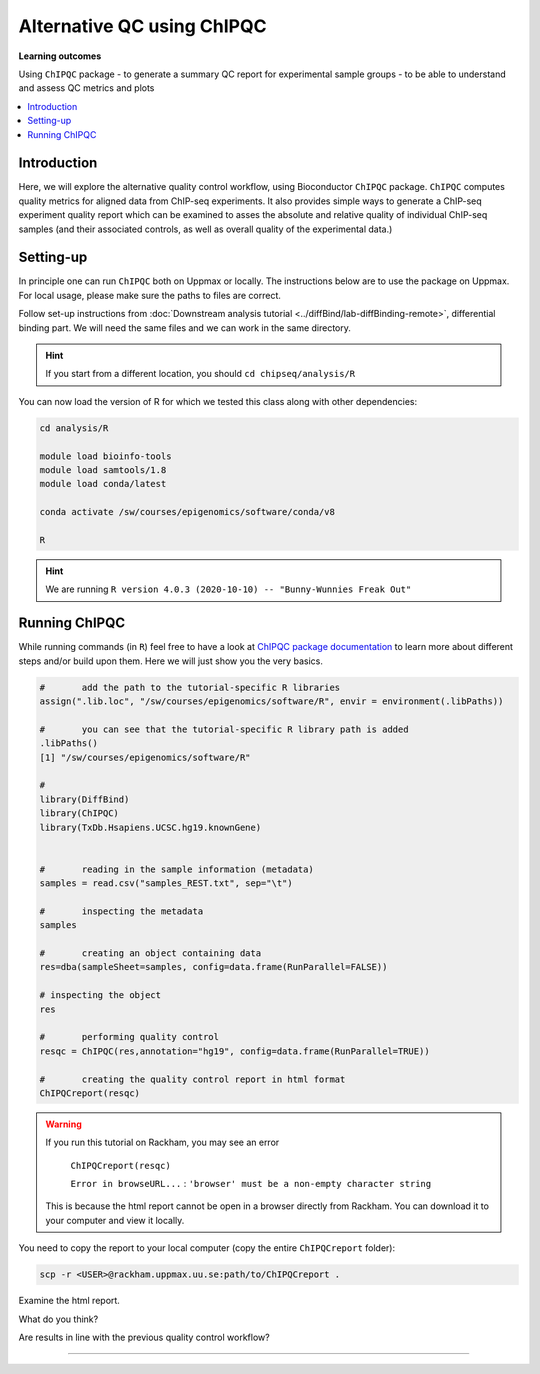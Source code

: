 .. below role allows to use the html syntax, for example :raw-html:`<br />`
.. role:: raw-html(raw)
    :format: html

============================
Alternative QC using ChIPQC
============================

**Learning outcomes**

Using ``ChIPQC`` package
- to generate a summary QC report for experimental sample groups
- to be able to understand and assess QC metrics and plots

.. contents:: 
    :local:


Introduction
==============

Here, we will explore the alternative quality control workflow, using Bioconductor ``ChIPQC`` package. ``ChIPQC`` computes quality metrics for aligned data from ChIP-seq experiments. It also provides simple ways to generate a ChIP-seq experiment quality report which can be examined to asses the absolute and relative quality of individual ChIP-seq samples (and their associated controls, as well as overall quality of the experimental data.)



Setting-up
==============

In principle one can run ``ChIPQC`` both on Uppmax or locally. 
The instructions below are 
to use the package on Uppmax. For local usage, please make sure the paths to files are correct.



Follow set-up instructions from :doc:`Downstream analysis tutorial <../diffBind/lab-diffBinding-remote>`, differential binding part. We will need the same files and we can work in the same directory.


.. Install ``ChIPQC`` library and any required dependencies

.. ```bash

.. if (!requireNamespace("BiocManager", quietly = TRUE))
..     install.packages("BiocManager")
.. BiocManager::install("ChIPQC")

.. ```

.. HINT::
	
	If you start from a different location, you should ``cd chipseq/analysis/R``


You can now load the version of R for which we tested this class along with other dependencies:


.. code-block:: bash
	
	cd analysis/R

	module load bioinfo-tools
	module load samtools/1.8
	module load conda/latest
	
	conda activate /sw/courses/epigenomics/software/conda/v8

	R


.. HINT::

	We are running 
	``R version 4.0.3 (2020-10-10) -- "Bunny-Wunnies Freak Out"``



Running ChIPQC
================

While running commands (in ``R``) feel free to have a look at `ChIPQC package documentation <http://bioconductor.org/packages/devel/bioc/vignettes/ChIPQC/inst/doc/ChIPQC.pdf>`_ to learn more about different steps and/or build upon them. Here we will just show you the very basics.


.. code-block:: R

	#	add the path to the tutorial-specific R libraries
	assign(".lib.loc", "/sw/courses/epigenomics/software/R", envir = environment(.libPaths))

	#	you can see that the tutorial-specific R library path is added
	.libPaths()
	[1] "/sw/courses/epigenomics/software/R"

	#
	library(DiffBind)
	library(ChIPQC)
	library(TxDb.Hsapiens.UCSC.hg19.knownGene)


	#	reading in the sample information (metadata)
	samples = read.csv("samples_REST.txt", sep="\t")

	#	inspecting the metadata
	samples

	#	creating an object containing data
	res=dba(sampleSheet=samples, config=data.frame(RunParallel=FALSE))

	# inspecting the object
	res

	#	performing quality control
	resqc = ChIPQC(res,annotation="hg19", config=data.frame(RunParallel=TRUE))

	#	creating the quality control report in html format
	ChIPQCreport(resqc)


.. WARNING::
	
	If you run this tutorial on Rackham, you may see an error

		``ChIPQCreport(resqc)``

		``Error in browseURL...`` : ``'browser' must be a non-empty character string``

  	This is because the html report cannot be open in a browser directly from Rackham. You can download it to your computer and view it locally.


You need to copy the report to your local computer (copy the entire ``ChIPQCreport`` folder):

.. code-block:: bash
	
	scp -r <USER>@rackham.uppmax.uu.se:path/to/ChIPQCreport .

Examine the html report.

What do you think?

Are results in line with the previous quality control workflow?

----------

.. The report can be also downloaded from Box [here](https://stockholmuniversity.box.com/s/c1lbrr1s1khw4ctiqfq0f9j2m1b6vp90)


.. ----

.. Written by: Agata Smialowska
